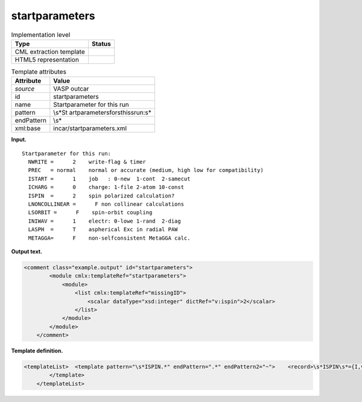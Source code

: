 .. _startparameters-d3e36621:

startparameters
===============

.. table:: Implementation level

   +-----------------------------------+-----------------------------------+
   | Type                              | Status                            |
   +===================================+===================================+
   | CML extraction template           | |image0|                          |
   +-----------------------------------+-----------------------------------+
   | HTML5 representation              | |image1|                          |
   +-----------------------------------+-----------------------------------+

.. table:: Template attributes

   +-----------------------------------+-----------------------------------+
   | Attribute                         | Value                             |
   +===================================+===================================+
   | *source*                          | VASP outcar                       |
   +-----------------------------------+-----------------------------------+
   | id                                | startparameters                   |
   +-----------------------------------+-----------------------------------+
   | name                              | Startparameter for this run       |
   +-----------------------------------+-----------------------------------+
   | pattern                           | \\s*St                            |
   |                                   | artparameter\sfor\sthis\srun:\s\* |
   +-----------------------------------+-----------------------------------+
   | endPattern                        | \\s\*                             |
   +-----------------------------------+-----------------------------------+
   | xml:base                          | incar/startparameters.xml         |
   +-----------------------------------+-----------------------------------+

**Input.**

::

    Startparameter for this run:
      NWRITE =      2    write-flag & timer
      PREC   = normal    normal or accurate (medium, high low for compatibility)
      ISTART =      1    job   : 0-new  1-cont  2-samecut
      ICHARG =      0    charge: 1-file 2-atom 10-const
      ISPIN  =      2    spin polarized calculation?
      LNONCOLLINEAR =      F non collinear calculations
      LSORBIT =      F    spin-orbit coupling
      INIWAV =      1    electr: 0-lowe 1-rand  2-diag
      LASPH  =      T    aspherical Exc in radial PAW
      METAGGA=      F    non-selfconsistent MetaGGA calc.
       
       

**Output text.**

.. code:: xml

   <comment class="example.output" id="startparameters"> 
           <module cmlx:templateRef="startparameters">
               <module>
                   <list cmlx:templateRef="missingID">
                       <scalar dataType="xsd:integer" dictRef="v:ispin">2</scalar>
                   </list>
               </module>
           </module> 
       </comment>

**Template definition.**

.. code:: xml

   <templateList>  <template pattern="\s*ISPIN.*" endPattern=".*" endPattern2="~">    <record>\s*ISPIN\s*={I,v:ispin}.*</record> 
           </template>   
       </templateList>

.. |image0| image:: ../../imgs/Total.png
.. |image1| image:: ../../imgs/Partial.png
